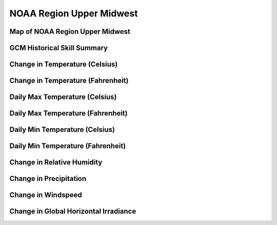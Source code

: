 #########################
NOAA Region Upper Midwest
#########################


Map of NOAA Region Upper Midwest
================================

.. image:: ../_static/region_maps/map_upper_midwest.png

GCM Historical Skill Summary
============================

.. raw:: html
   :file: ../_static/skill_tables/skill_upper_midwest.html


Change in Temperature (Celsius)
===============================

.. raw:: html
   :file: ../_static/trend_plots/upper_midwest_t2m.html

Change in Temperature (Fahrenheit)
==================================

.. raw:: html
   :file: ../_static/trend_plots/upper_midwest_t2m_degf.html

Daily Max Temperature (Celsius)
===============================

.. raw:: html
   :file: ../_static/trend_plots/upper_midwest_t2m_max.html

Daily Max Temperature (Fahrenheit)
==================================

.. raw:: html
   :file: ../_static/trend_plots/upper_midwest_t2m_max_degf.html

Daily Min Temperature (Celsius)
===============================

.. raw:: html
   :file: ../_static/trend_plots/upper_midwest_t2m_min.html

Daily Min Temperature (Fahrenheit)
==================================

.. raw:: html
   :file: ../_static/trend_plots/upper_midwest_t2m_min_degf.html

Change in Relative Humidity
===========================

.. raw:: html
   :file: ../_static/trend_plots/upper_midwest_rh.html

Change in Precipitation
=======================

.. raw:: html
   :file: ../_static/trend_plots/upper_midwest_pr.html

Change in Windspeed
===================

.. raw:: html
   :file: ../_static/trend_plots/upper_midwest_ws100m.html

Change in Global Horizontal Irradiance
======================================

.. raw:: html
   :file: ../_static/trend_plots/upper_midwest_ghi.html

